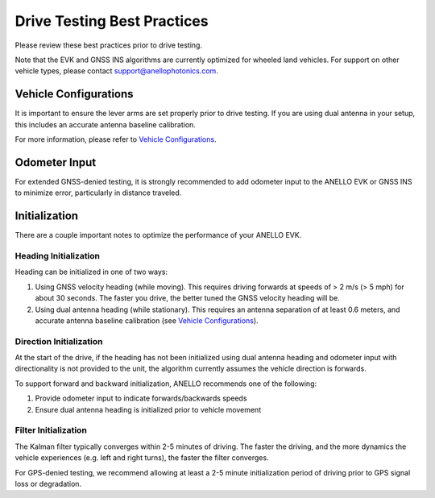 ==================================
Drive Testing Best Practices
==================================
Please review these best practices prior to drive testing. 

Note that the EVK and GNSS INS algorithms are currently optimized for wheeled land vehicles. 
For support on other vehicle types, please contact support@anellophotonics.com.

Vehicle Configurations
---------------------------------
It is important to ensure the lever arms are set properly prior to drive testing. 
If you are using dual antenna in your setup, this includes an accurate antenna baseline calibration.

For more information, please refer to `Vehicle Configurations <https://docs-a1.readthedocs.io/en/gnss_ins/vehicle_configuration.html>`_.


Odometer Input
-----------------------
For extended GNSS-denied testing, it is strongly recommended to add odometer input to the ANELLO EVK or GNSS INS to minimize error, particularly in distance traveled.


Initialization
-----------------------
There are a couple important notes to optimize the performance of your ANELLO EVK. 

Heading Initialization
~~~~~~~~~~~~~~~~~~~~~~~~~~~~~
Heading can be initialized in one of two ways: 

1. Using GNSS velocity heading (while moving). This requires driving forwards at speeds of > 2 m/s (> 5 mph) for about 30 seconds. The faster you drive, the better tuned the GNSS velocity heading will be.
2. Using dual antenna heading (while stationary). This requires an antenna separation of at least 0.6 meters, and accurate antenna baseline calibration (see `Vehicle Configurations <https://docs-a1.readthedocs.io/en/gnss_ins/vehicle_configuration.html>`_).

Direction Initialization
~~~~~~~~~~~~~~~~~~~~~~~~~~~~~~
At the start of the drive, if the heading has not been initialized using dual antenna heading and odometer input with directionality is not provided to the unit, 
the algorithm currently assumes the vehicle direction is forwards.

To support forward and backward initialization, ANELLO recommends one of the following: 

1. Provide odometer input to indicate forwards/backwards speeds
2. Ensure dual antenna heading is initialized prior to vehicle movement

Filter Initialization
~~~~~~~~~~~~~~~~~~~~~~~~~~~~~~
The Kalman filter typically converges within 2-5 minutes of driving. 
The faster the driving, and the more dynamics the vehicle experiences (e.g. left and right turns), the faster the filter converges.

For GPS-denied testing, we recommend allowing at least a 2-5 minute initialization period of driving prior to GPS signal loss or degradation.